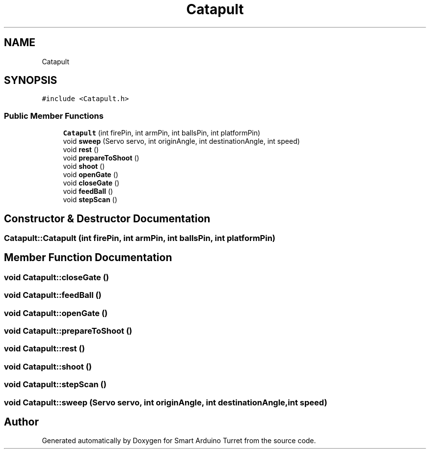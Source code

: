 .TH "Catapult" 3 "Wed May 24 2017" "Smart Arduino Turret" \" -*- nroff -*-
.ad l
.nh
.SH NAME
Catapult
.SH SYNOPSIS
.br
.PP
.PP
\fC#include <Catapult\&.h>\fP
.SS "Public Member Functions"

.in +1c
.ti -1c
.RI "\fBCatapult\fP (int firePin, int armPin, int ballsPin, int platformPin)"
.br
.ti -1c
.RI "void \fBsweep\fP (Servo servo, int originAngle, int destinationAngle, int speed)"
.br
.ti -1c
.RI "void \fBrest\fP ()"
.br
.ti -1c
.RI "void \fBprepareToShoot\fP ()"
.br
.ti -1c
.RI "void \fBshoot\fP ()"
.br
.ti -1c
.RI "void \fBopenGate\fP ()"
.br
.ti -1c
.RI "void \fBcloseGate\fP ()"
.br
.ti -1c
.RI "void \fBfeedBall\fP ()"
.br
.ti -1c
.RI "void \fBstepScan\fP ()"
.br
.in -1c
.SH "Constructor & Destructor Documentation"
.PP 
.SS "Catapult::Catapult (int firePin, int armPin, int ballsPin, int platformPin)"

.SH "Member Function Documentation"
.PP 
.SS "void Catapult::closeGate ()"

.SS "void Catapult::feedBall ()"

.SS "void Catapult::openGate ()"

.SS "void Catapult::prepareToShoot ()"

.SS "void Catapult::rest ()"

.SS "void Catapult::shoot ()"

.SS "void Catapult::stepScan ()"

.SS "void Catapult::sweep (Servo servo, int originAngle, int destinationAngle, int speed)"


.SH "Author"
.PP 
Generated automatically by Doxygen for Smart Arduino Turret from the source code\&.
